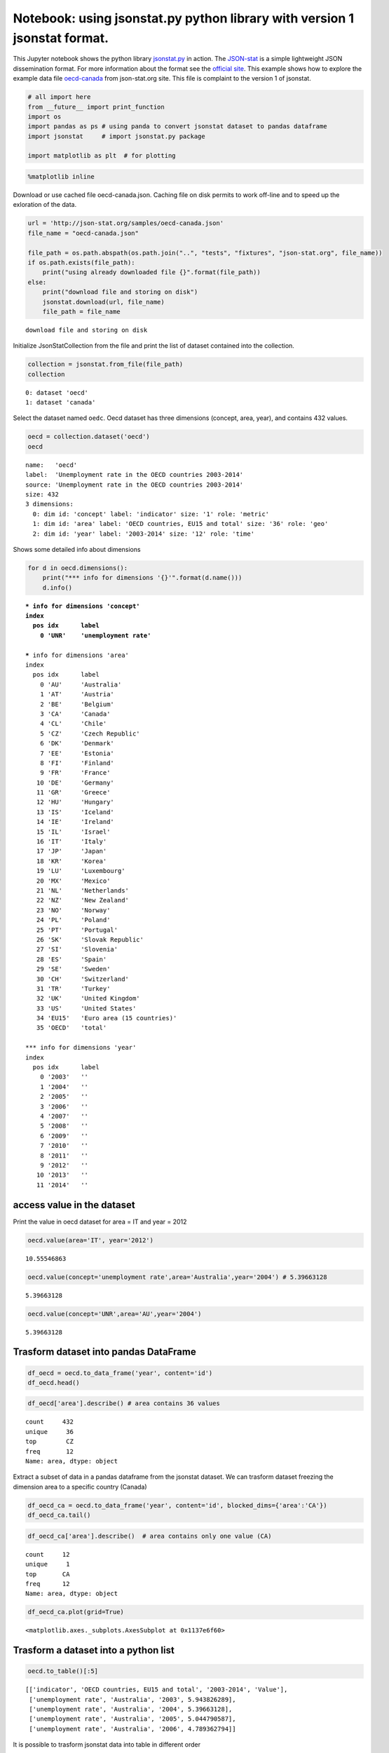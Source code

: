 
Notebook: using jsonstat.py python library with version 1 jsonstat format.
==========================================================================

This Jupyter notebook shows the python library
`jsonstat.py <http://github.com/26fe/jsonstat.py>`__ in action. The
`JSON-stat <https://json-stat.org/>`__ is a simple lightweight JSON
dissemination format. For more information about the format see the
`official site <https://json-stat.org/>`__. This example shows how to
explore the example data file
`oecd-canada <http://json-stat.org/samples/oecd-canada.json>`__ from
json-stat.org site. This file is complaint to the version 1 of jsonstat.

.. code:: python

    # all import here
    from __future__ import print_function
    import os
    import pandas as ps # using panda to convert jsonstat dataset to pandas dataframe
    import jsonstat     # import jsonstat.py package
    
    import matplotlib as plt  # for plotting 

.. code:: python

    %matplotlib inline

Download or use cached file oecd-canada.json. Caching file on disk
permits to work off-line and to speed up the exloration of the data.

.. code:: python

    url = 'http://json-stat.org/samples/oecd-canada.json'
    file_name = "oecd-canada.json"
    
    file_path = os.path.abspath(os.path.join("..", "tests", "fixtures", "json-stat.org", file_name))
    if os.path.exists(file_path):
        print("using already downloaded file {}".format(file_path))
    else:
        print("download file and storing on disk")
        jsonstat.download(url, file_name)
        file_path = file_name


.. parsed-literal::

    download file and storing on disk


Initialize JsonStatCollection from the file and print the list of
dataset contained into the collection.

.. code:: python

    collection = jsonstat.from_file(file_path)
    collection




.. parsed-literal::

    0: dataset 'oecd'
    1: dataset 'canada'



Select the dataset named ``oedc``. Oecd dataset has three dimensions
(concept, area, year), and contains 432 values.

.. code:: python

    oecd = collection.dataset('oecd')
    oecd




.. parsed-literal::

    name:   'oecd'
    label:  'Unemployment rate in the OECD countries 2003-2014'
    source: 'Unemployment rate in the OECD countries 2003-2014'
    size: 432
    3 dimensions:
      0: dim id: 'concept' label: 'indicator' size: '1' role: 'metric'
      1: dim id: 'area' label: 'OECD countries, EU15 and total' size: '36' role: 'geo'
      2: dim id: 'year' label: '2003-2014' size: '12' role: 'time'



Shows some detailed info about dimensions

.. code:: python

    for d in oecd.dimensions():
        print("*** info for dimensions '{}'".format(d.name()))
        d.info()


.. parsed-literal::

    *** info for dimensions 'concept'
    index
      pos idx      label   
        0 'UNR'    'unemployment rate'
    
    *** info for dimensions 'area'
    index
      pos idx      label   
        0 'AU'     'Australia'
        1 'AT'     'Austria'
        2 'BE'     'Belgium'
        3 'CA'     'Canada'
        4 'CL'     'Chile' 
        5 'CZ'     'Czech Republic'
        6 'DK'     'Denmark'
        7 'EE'     'Estonia'
        8 'FI'     'Finland'
        9 'FR'     'France'
       10 'DE'     'Germany'
       11 'GR'     'Greece'
       12 'HU'     'Hungary'
       13 'IS'     'Iceland'
       14 'IE'     'Ireland'
       15 'IL'     'Israel'
       16 'IT'     'Italy' 
       17 'JP'     'Japan' 
       18 'KR'     'Korea' 
       19 'LU'     'Luxembourg'
       20 'MX'     'Mexico'
       21 'NL'     'Netherlands'
       22 'NZ'     'New Zealand'
       23 'NO'     'Norway'
       24 'PL'     'Poland'
       25 'PT'     'Portugal'
       26 'SK'     'Slovak Republic'
       27 'SI'     'Slovenia'
       28 'ES'     'Spain' 
       29 'SE'     'Sweden'
       30 'CH'     'Switzerland'
       31 'TR'     'Turkey'
       32 'UK'     'United Kingdom'
       33 'US'     'United States'
       34 'EU15'   'Euro area (15 countries)'
       35 'OECD'   'total' 
    
    *** info for dimensions 'year'
    index
      pos idx      label   
        0 '2003'   ''      
        1 '2004'   ''      
        2 '2005'   ''      
        3 '2006'   ''      
        4 '2007'   ''      
        5 '2008'   ''      
        6 '2009'   ''      
        7 '2010'   ''      
        8 '2011'   ''      
        9 '2012'   ''      
       10 '2013'   ''      
       11 '2014'   ''      
    


access value in the dataset
~~~~~~~~~~~~~~~~~~~~~~~~~~~

Print the value in oecd dataset for area = IT and year = 2012

.. code:: python

    oecd.value(area='IT', year='2012')




.. parsed-literal::

    10.55546863



.. code:: python

    oecd.value(concept='unemployment rate',area='Australia',year='2004') # 5.39663128




.. parsed-literal::

    5.39663128



.. code:: python

    oecd.value(concept='UNR',area='AU',year='2004')




.. parsed-literal::

    5.39663128



Trasform dataset into pandas DataFrame
~~~~~~~~~~~~~~~~~~~~~~~~~~~~~~~~~~~~~~

.. code:: python

    df_oecd = oecd.to_data_frame('year', content='id')
    df_oecd.head()




.. raw:: html

    <div>
    <table border="1" class="dataframe">
      <thead>
        <tr style="text-align: right;">
          <th></th>
          <th>concept</th>
          <th>area</th>
          <th>Value</th>
        </tr>
        <tr>
          <th>year</th>
          <th></th>
          <th></th>
          <th></th>
        </tr>
      </thead>
      <tbody>
        <tr>
          <th>2003</th>
          <td>UNR</td>
          <td>AU</td>
          <td>5.943826</td>
        </tr>
        <tr>
          <th>2004</th>
          <td>UNR</td>
          <td>AU</td>
          <td>5.396631</td>
        </tr>
        <tr>
          <th>2005</th>
          <td>UNR</td>
          <td>AU</td>
          <td>5.044791</td>
        </tr>
        <tr>
          <th>2006</th>
          <td>UNR</td>
          <td>AU</td>
          <td>4.789363</td>
        </tr>
        <tr>
          <th>2007</th>
          <td>UNR</td>
          <td>AU</td>
          <td>4.379649</td>
        </tr>
      </tbody>
    </table>
    </div>



.. code:: python

    df_oecd['area'].describe() # area contains 36 values




.. parsed-literal::

    count     432
    unique     36
    top        CZ
    freq       12
    Name: area, dtype: object



Extract a subset of data in a pandas dataframe from the jsonstat
dataset. We can trasform dataset freezing the dimension area to a
specific country (Canada)

.. code:: python

    df_oecd_ca = oecd.to_data_frame('year', content='id', blocked_dims={'area':'CA'})
    df_oecd_ca.tail()




.. raw:: html

    <div>
    <table border="1" class="dataframe">
      <thead>
        <tr style="text-align: right;">
          <th></th>
          <th>concept</th>
          <th>area</th>
          <th>Value</th>
        </tr>
        <tr>
          <th>year</th>
          <th></th>
          <th></th>
          <th></th>
        </tr>
      </thead>
      <tbody>
        <tr>
          <th>2010</th>
          <td>UNR</td>
          <td>CA</td>
          <td>7.988900</td>
        </tr>
        <tr>
          <th>2011</th>
          <td>UNR</td>
          <td>CA</td>
          <td>7.453610</td>
        </tr>
        <tr>
          <th>2012</th>
          <td>UNR</td>
          <td>CA</td>
          <td>7.323584</td>
        </tr>
        <tr>
          <th>2013</th>
          <td>UNR</td>
          <td>CA</td>
          <td>7.169742</td>
        </tr>
        <tr>
          <th>2014</th>
          <td>UNR</td>
          <td>CA</td>
          <td>6.881227</td>
        </tr>
      </tbody>
    </table>
    </div>



.. code:: python

    df_oecd_ca['area'].describe()  # area contains only one value (CA)




.. parsed-literal::

    count     12
    unique     1
    top       CA
    freq      12
    Name: area, dtype: object



.. code:: python

    df_oecd_ca.plot(grid=True)




.. parsed-literal::

    <matplotlib.axes._subplots.AxesSubplot at 0x1137e6f60>




.. image:: oecd-canada-jsonstat_v1_files/oecd-canada-jsonstat_v1_21_1.png


Trasform a dataset into a python list
~~~~~~~~~~~~~~~~~~~~~~~~~~~~~~~~~~~~~

.. code:: python

    oecd.to_table()[:5]




.. parsed-literal::

    [['indicator', 'OECD countries, EU15 and total', '2003-2014', 'Value'],
     ['unemployment rate', 'Australia', '2003', 5.943826289],
     ['unemployment rate', 'Australia', '2004', 5.39663128],
     ['unemployment rate', 'Australia', '2005', 5.044790587],
     ['unemployment rate', 'Australia', '2006', 4.789362794]]



It is possible to trasform jsonstat data into table in different order

.. code:: python

    order = [i.name() for i in oecd.dimensions()]
    order = order[::-1]  # reverse list
    order = oecd.from_vec_idx_to_vec_dim(order)
    table = oecd.to_table(order=order)
    table[:5]




.. parsed-literal::

    [['indicator', 'OECD countries, EU15 and total', '2003-2014', 'Value'],
     ['unemployment rate', 'Australia', '2003', 5.943826289],
     ['unemployment rate', 'Austria', '2003', 4.278559338],
     ['unemployment rate', 'Belgium', '2003', 8.158333333],
     ['unemployment rate', 'Canada', '2003', 7.594616751]]



